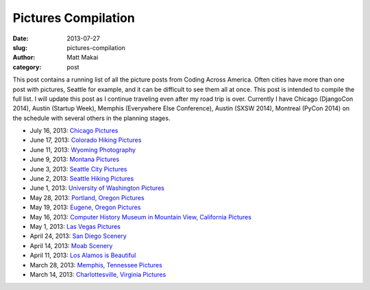 Pictures Compilation
====================

:date: 2013-07-27
:slug: pictures-compilation
:author: Matt Makai
:category: post

This post contains a running list of all the picture posts from
Coding Across America. Often cities have more than one post with pictures,
Seattle for example, and it can be difficult to see them all at once. This 
post is intended to compile the full list. I will update this post as I 
continue traveling even after my road trip is over. Currently I have
Chicago (DjangoCon 2014), Austin (Startup Week), Memphis (Everywhere Else 
Conference), Austin (SXSW 2014), Montreal (PyCon 2014) on the schedule with
several others in the planning stages.

* July 16, 2013: `Chicago Pictures </chicago-pictures.html>`_

* June 17, 2013: `Colorado Hiking Pictures </colorado-hiking-pictures.html>`_

* June 11, 2013: `Wyoming Photography </wyoming-photography.html>`_

* June 9, 2013: `Montana Pictures </montana-pictures.html>`_

* June 3, 2013: `Seattle City Pictures </seattle-city-pictures.html>`_

* June 2, 2013: `Seattle Hiking Pictures </seattle-hiking-pictures.html>`_

* June 1, 2013: `University of Washington Pictures </university-of-washington-pictures.html>`_

* May 28, 2013: `Portland, Oregon Pictures </portland-oregon-pictures.html>`_

* May 19, 2013: `Eugene, Oregon Pictures </eugene-oregon-pictures.html>`_

* May 16, 2013: `Computer History Museum in Mountain View, California Pictures </computer-history-museum-mountain-view-ca.html>`_

* May 1, 2013: `Las Vegas Pictures </las-vegas-nevada-pictures.html>`_

* April 24, 2013: `San Diego Scenery </san-diego-scenery.html>`_

* April 14, 2013: `Moab Scenery </moab-scenery.html>`_

* April 11, 2013: `Los Alamos is Beautiful </los-alamos-new-mexico-is-beautiful.html>`_

* March 28, 2013: `Memphis, Tennessee Pictures </memphis-tennessee-pictures.html>`_

* March 14, 2013: `Charlottesville, Virginia Pictures </charlottesville-virginia-day-one-through-five.html>`_

